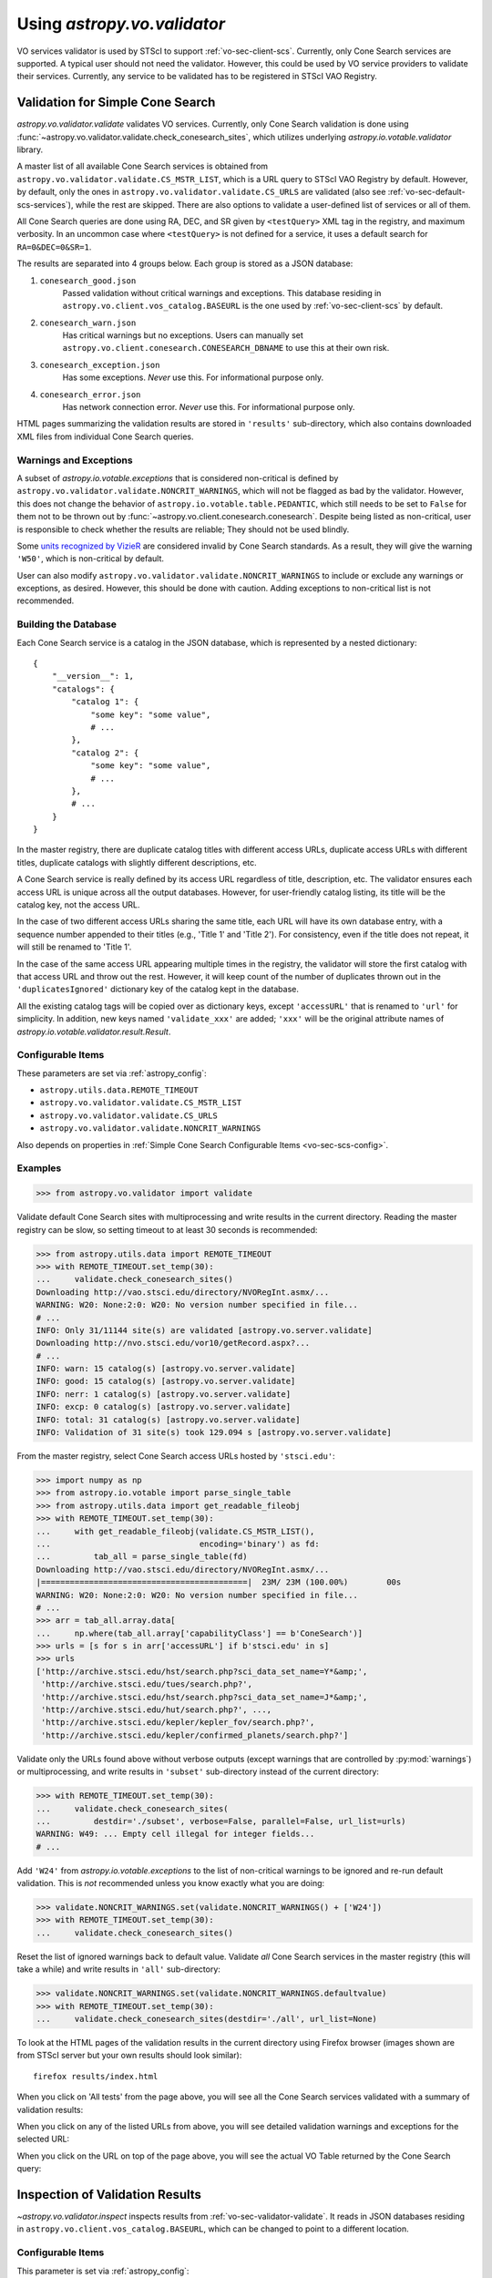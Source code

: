 Using `astropy.vo.validator`
============================

VO services validator is used by STScI to support :ref:`vo-sec-client-scs`.
Currently, only Cone Search services are supported.
A typical user should not need the validator. However, this could be used by
VO service providers to validate their services. Currently, any service
to be validated has to be registered in STScI VAO Registry.

.. _vo-sec-validator-validate:

Validation for Simple Cone Search
---------------------------------

`astropy.vo.validator.validate` validates VO services.
Currently, only Cone Search validation is done using
:func:`~astropy.vo.validator.validate.check_conesearch_sites`,
which utilizes underlying `astropy.io.votable.validator` library.

A master list of all available Cone Search services is
obtained from ``astropy.vo.validator.validate.CS_MSTR_LIST``, which
is a URL query to STScI VAO Registry by default.
However, by default, only the ones in ``astropy.vo.validator.validate.CS_URLS``
are validated (also see :ref:`vo-sec-default-scs-services`),
while the rest are skipped. There are also options to validate
a user-defined list of services or all of them.

All Cone Search queries are done using RA, DEC, and SR given by
``<testQuery>`` XML tag in the registry, and maximum verbosity.
In an uncommon case where ``<testQuery>`` is not defined for a service,
it uses a default search for ``RA=0&DEC=0&SR=1``.

The results are separated into 4 groups below. Each group
is stored as a JSON database:

#. ``conesearch_good.json``
     Passed validation without critical warnings and
     exceptions. This database residing in
     ``astropy.vo.client.vos_catalog.BASEURL`` is the one used
     by :ref:`vo-sec-client-scs` by default.
#. ``conesearch_warn.json``
     Has critical warnings but no exceptions. Users
     can manually set
     ``astropy.vo.client.conesearch.CONESEARCH_DBNAME``
     to use this at their own risk.
#. ``conesearch_exception.json``
     Has some exceptions. *Never* use this.
     For informational purpose only.
#. ``conesearch_error.json``
     Has network connection error. *Never* use this.
     For informational purpose only.

HTML pages summarizing the validation results are stored in
``'results'`` sub-directory, which also contains downloaded XML
files from individual Cone Search queries.

Warnings and Exceptions
^^^^^^^^^^^^^^^^^^^^^^^

A subset of `astropy.io.votable.exceptions` that is considered
non-critical is defined by ``astropy.vo.validator.validate.NONCRIT_WARNINGS``,
which will not be flagged as bad by the validator. However,
this does not change the behavior of ``astropy.io.votable.table.PEDANTIC``,
which still needs to be set to ``False`` for them not to be thrown out
by :func:`~astropy.vo.client.conesearch.conesearch`.
Despite being listed as non-critical, user is responsible
to check whether the results are reliable; They should not be
used blindly.

Some `units recognized by VizieR <http://cdsarc.u-strasbg.fr/vizier/Units.htx>`_
are considered invalid by Cone Search standards. As a result,
they will give the warning ``'W50'``, which is non-critical by default.

User can also modify ``astropy.vo.validator.validate.NONCRIT_WARNINGS`` to
include or exclude any warnings or exceptions, as desired.
However, this should be done with caution. Adding exceptions
to non-critical list is not recommended.

Building the Database
^^^^^^^^^^^^^^^^^^^^^

Each Cone Search service is a catalog in the JSON database,
which is represented by a nested dictionary::

    {
        "__version__": 1,
        "catalogs": {
            "catalog 1": {
                "some key": "some value",
                # ...
            },
            "catalog 2": {
                "some key": "some value",
                # ...
            },
            # ...
        }
    }

In the master registry, there are duplicate catalog titles with
different access URLs, duplicate access URLs with different titles,
duplicate catalogs with slightly different descriptions, etc.

A Cone Search service is really defined by its access URL
regardless of title, description, etc. The validator ensures
each access URL is unique across all the output databases.
However, for user-friendly catalog listing, its title will be
the catalog key, not the access URL.

In the case of two different access URLs sharing the same title,
each URL will have its own database entry, with a sequence number
appended to their titles (e.g., 'Title 1' and 'Title 2'). For
consistency, even if the title does not repeat, it will still be
renamed to 'Title 1'.

In the case of the same access URL appearing multiple times in
the registry, the validator will store the first catalog with
that access URL and throw out the rest. However, it will keep
count of the number of duplicates thrown out in the
``'duplicatesIgnored'`` dictionary key of the catalog kept in the
database.

All the existing catalog tags will be copied over as dictionary
keys, except ``'accessURL'`` that is renamed to ``'url'`` for simplicity.
In addition, new keys named ``'validate_xxx'`` are added; ``'xxx'`` will
be the original attribute names of
`astropy.io.votable.validator.result.Result`.

Configurable Items
^^^^^^^^^^^^^^^^^^

These parameters are set via :ref:`astropy_config`:

* ``astropy.utils.data.REMOTE_TIMEOUT``
* ``astropy.vo.validator.validate.CS_MSTR_LIST``
* ``astropy.vo.validator.validate.CS_URLS``
* ``astropy.vo.validator.validate.NONCRIT_WARNINGS``

Also depends on properties in
:ref:`Simple Cone Search Configurable Items <vo-sec-scs-config>`.

.. _vo-sec-validate-examples:

Examples
^^^^^^^^

>>> from astropy.vo.validator import validate

Validate default Cone Search sites with multiprocessing
and write results in the current directory. Reading the
master registry can be slow, so setting timeout to at least
30 seconds is recommended:

>>> from astropy.utils.data import REMOTE_TIMEOUT
>>> with REMOTE_TIMEOUT.set_temp(30):
...     validate.check_conesearch_sites()
Downloading http://vao.stsci.edu/directory/NVORegInt.asmx/...
WARNING: W20: None:2:0: W20: No version number specified in file...
# ...
INFO: Only 31/11144 site(s) are validated [astropy.vo.server.validate]
Downloading http://nvo.stsci.edu/vor10/getRecord.aspx?...
# ...
INFO: warn: 15 catalog(s) [astropy.vo.server.validate]
INFO: good: 15 catalog(s) [astropy.vo.server.validate]
INFO: nerr: 1 catalog(s) [astropy.vo.server.validate]
INFO: excp: 0 catalog(s) [astropy.vo.server.validate]
INFO: total: 31 catalog(s) [astropy.vo.server.validate]
INFO: Validation of 31 site(s) took 129.094 s [astropy.vo.server.validate]

From the master registry, select Cone Search access URLs
hosted by ``'stsci.edu'``:

>>> import numpy as np
>>> from astropy.io.votable import parse_single_table
>>> from astropy.utils.data import get_readable_fileobj
>>> with REMOTE_TIMEOUT.set_temp(30):
...     with get_readable_fileobj(validate.CS_MSTR_LIST(),
...                               encoding='binary') as fd:
...         tab_all = parse_single_table(fd)
Downloading http://vao.stsci.edu/directory/NVORegInt.asmx/...
|===========================================|  23M/ 23M (100.00%)        00s
WARNING: W20: None:2:0: W20: No version number specified in file...
# ...
>>> arr = tab_all.array.data[
...     np.where(tab_all.array['capabilityClass'] == b'ConeSearch')]
>>> urls = [s for s in arr['accessURL'] if b'stsci.edu' in s]
>>> urls
['http://archive.stsci.edu/hst/search.php?sci_data_set_name=Y*&amp;',
 'http://archive.stsci.edu/tues/search.php?',
 'http://archive.stsci.edu/hst/search.php?sci_data_set_name=J*&amp;',
 'http://archive.stsci.edu/hut/search.php?', ...,
 'http://archive.stsci.edu/kepler/kepler_fov/search.php?',
 'http://archive.stsci.edu/kepler/confirmed_planets/search.php?']

Validate only the URLs found above without verbose
outputs (except warnings that are controlled by :py:mod:`warnings`)
or multiprocessing, and write results in
``'subset'`` sub-directory instead of the current directory:

>>> with REMOTE_TIMEOUT.set_temp(30):
...     validate.check_conesearch_sites(
...         destdir='./subset', verbose=False, parallel=False, url_list=urls)
WARNING: W49: ... Empty cell illegal for integer fields...
# ...

Add ``'W24'`` from `astropy.io.votable.exceptions` to the list of
non-critical warnings to be ignored and re-run default validation.
This is *not* recommended unless you know exactly what you are doing:

>>> validate.NONCRIT_WARNINGS.set(validate.NONCRIT_WARNINGS() + ['W24'])
>>> with REMOTE_TIMEOUT.set_temp(30):
...     validate.check_conesearch_sites()

Reset the list of ignored warnings back to default value.
Validate *all* Cone Search services in the master registry
(this will take a while) and write results in ``'all'`` sub-directory:

>>> validate.NONCRIT_WARNINGS.set(validate.NONCRIT_WARNINGS.defaultvalue)
>>> with REMOTE_TIMEOUT.set_temp(30):
...     validate.check_conesearch_sites(destdir='./all', url_list=None)

To look at the HTML pages of the validation results in the current
directory using Firefox browser (images shown are from STScI server
but your own results should look similar)::

    firefox results/index.html

.. image:: images/validator_html_1.png
    :width: 600px
    :alt: Main HTML page of validation results

When you click on 'All tests' from the page above, you will see all the
Cone Search services validated with a summary of validation results:

.. image:: images/validator_html_2.png
    :width: 600px
    :alt: All tests HTML page

When you click on any of the listed URLs from above, you will see
detailed validation warnings and exceptions for the selected URL:

.. image:: images/validator_html_3.png
    :width: 600px
    :alt: Detailed validation warnings HTML page

When you click on the URL on top of the page above, you will see
the actual VO Table returned by the Cone Search query:

.. image:: images/validator_html_4.png
    :width: 600px
    :alt: VOTABLE XML page


.. _vo-sec-validator-inspect:

Inspection of Validation Results
--------------------------------

`~astropy.vo.validator.inspect` inspects results from
:ref:`vo-sec-validator-validate`. It reads in JSON databases
residing in ``astropy.vo.client.vos_catalog.BASEURL``, which
can be changed to point to a different location.

Configurable Items
^^^^^^^^^^^^^^^^^^

This parameter is set via :ref:`astropy_config`:

* ``astropy.vo.client.vos_catalog.BASEURL``

Examples
^^^^^^^^

Load Cone Search validation results from
``astropy.vo.client.vos_catalog.BASEURL``
(by default, the one used by :ref:`vo-sec-client-scs`):

>>> from astropy.vo.validator import inspect
>>> r = inspect.ConeSearchResults()
Downloading .../conesearch_good.json
|============================================|  56/ 56k (100.00%)        00s
Downloading .../conesearch_warn.json
|============================================|  94/ 94k (100.00%)        00s
Downloading .../conesearch_exception.json
|============================================|  45/ 45  (100.00%)        00s
Downloading .../conesearch_error.json
|============================================|   1/  1k (100.00%)        00s

Print tally. In this example, there are 15 Cone Search services that
passed validation with non-critical warnings, 15 with critical warnings,
none with exceptions, and 1 with network error:

>>> r.tally()
good: 15 catalog(s)
warn: 15 catalog(s)
exception: 0 catalog(s)
error: 1 catalog(s)
total: 31 catalog(s)

Print a list of good Cone Search catalogs, each with title, access URL,
warning codes collected, and individual warnings:

>>> r.list_cats('good')
Guide Star Catalog 2.3 1
http://gsss.stsci.edu/webservices/vo/ConeSearch.aspx?CAT=GSC23&
W48,W50
.../vo.xml:136:0: W50: Invalid unit string 'pixel'
.../vo.xml:155:0: W48: Unknown attribute 'nrows' on TABLEDATA
# ...
USNO-A2 Catalogue 1
http://www.nofs.navy.mil/cgi-bin/vo_cone.cgi?CAT=USNO-A2&
W17,W42,W21
.../vo.xml:4:0: W21: vo.table is designed for VOTable version 1.1 and 1.2...
.../vo.xml:4:0: W42: No XML namespace specified
.../vo.xml:15:15: W17: VOTABLE element contains more than one DESCRIPTION...

List Cone Search catalogs with warnings, excluding warnings that
were ignored in ``astropy.vo.validator.validate.NONCRIT_WARNINGS``,
and writes the output to a file named ``'warn_cats.txt'`` in the current
directory. This is useful to see why the services failed validations:

>>> with open('warn_cats.txt', 'w') as fout:
...     r.list_cats('warn', fout=fout, ignore_noncrit=True)

List the titles of all good Cone Search catalogs:

>>> r.catkeys['good']
[u'Guide Star Catalog 2.3 1',
 u'SDSS DR7 - Sloan Digital Sky Survey Data Release 7 1',
 u'SDSS DR7 - Sloan Digital Sky Survey Data Release 7 2',
 u'SDSS DR7 - Sloan Digital Sky Survey Data Release 7 3', ...,
 u'USNO-A2 Catalogue 1']

Print the details of catalog titled ``'USNO-A2 Catalogue 1'``:

>>> r.print_cat('USNO-A2 Catalogue 1')
{
    "capabilityClass": "ConeSearch", 
    "capabilityStandardID": "ivo://ivoa.net/std/ConeSearch", 
    "capabilityValidationLevel": "", 
    "contentLevel": "#University#Research#Amateur#", 
    # ...
    "version": "", 
    "waveband": "#Optical#"
}
Found in good

Load Cone Search validation results from a local directory named ``'subset'``.
This is useful if you ran your own :ref:`vo-sec-validator-validate`
and wish to inspect the output databases. This example reads in
validation of STScI Cone Search services done in
:ref:`Validation for Simple Cone Search Examples <vo-sec-validate-examples>`:

>>> from astropy.vo.client.vos_catalog import BASEURL
>>> with BASEURL.set_temp('./subset/'):
>>>     r = inspect.ConeSearchResults()
>>> r.tally()
good: 21 catalog(s)
warn: 7 catalog(s)
exception: 0 catalog(s)
error: 0 catalog(s)
total: 28 catalog(s)
>>> r.catkeys['good']
[u'Advanced Camera for Surveys 1',
 u'Berkeley Extreme and Far-UV Spectrometer 1',
 u'Copernicus Satellite 1',
 u'Extreme Ultraviolet Explorer 1', ...,
 u'Wisconsin Ultraviolet Photo-Polarimeter Experiment 1']
